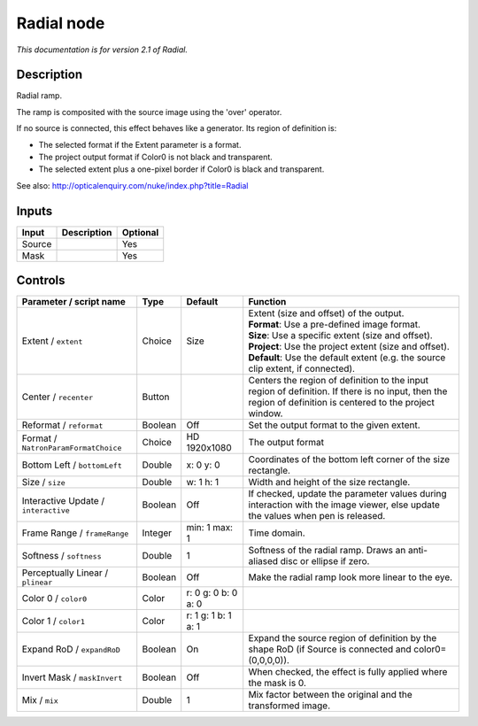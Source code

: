 .. _net.sf.openfx.Radial:

Radial node
===========

|pluginIcon| 

*This documentation is for version 2.1 of Radial.*

Description
-----------

Radial ramp.

The ramp is composited with the source image using the 'over' operator.

If no source is connected, this effect behaves like a generator. Its region of definition is:

- The selected format if the Extent parameter is a format.

- The project output format if Color0 is not black and transparent.

- The selected extent plus a one-pixel border if Color0 is black and transparent.

See also: http://opticalenquiry.com/nuke/index.php?title=Radial

Inputs
------

+----------+---------------+------------+
| Input    | Description   | Optional   |
+==========+===============+============+
| Source   |               | Yes        |
+----------+---------------+------------+
| Mask     |               | Yes        |
+----------+---------------+------------+

Controls
--------

.. tabularcolumns:: |>{\raggedright}p{0.2\columnwidth}|>{\raggedright}p{0.06\columnwidth}|>{\raggedright}p{0.07\columnwidth}|p{0.63\columnwidth}|

.. cssclass:: longtable

+----------------------------------------+-----------+-----------------------+--------------------------------------------------------------------------------------------------------------------------------------------------------------+
| Parameter / script name                | Type      | Default               | Function                                                                                                                                                     |
+========================================+===========+=======================+==============================================================================================================================================================+
| Extent / ``extent``                    | Choice    | Size                  | | Extent (size and offset) of the output.                                                                                                                    |
|                                        |           |                       | | **Format**: Use a pre-defined image format.                                                                                                                |
|                                        |           |                       | | **Size**: Use a specific extent (size and offset).                                                                                                         |
|                                        |           |                       | | **Project**: Use the project extent (size and offset).                                                                                                     |
|                                        |           |                       | | **Default**: Use the default extent (e.g. the source clip extent, if connected).                                                                           |
+----------------------------------------+-----------+-----------------------+--------------------------------------------------------------------------------------------------------------------------------------------------------------+
| Center / ``recenter``                  | Button    |                       | Centers the region of definition to the input region of definition. If there is no input, then the region of definition is centered to the project window.   |
+----------------------------------------+-----------+-----------------------+--------------------------------------------------------------------------------------------------------------------------------------------------------------+
| Reformat / ``reformat``                | Boolean   | Off                   | Set the output format to the given extent.                                                                                                                   |
+----------------------------------------+-----------+-----------------------+--------------------------------------------------------------------------------------------------------------------------------------------------------------+
| Format / ``NatronParamFormatChoice``   | Choice    | HD 1920x1080          | The output format                                                                                                                                            |
+----------------------------------------+-----------+-----------------------+--------------------------------------------------------------------------------------------------------------------------------------------------------------+
| Bottom Left / ``bottomLeft``           | Double    | x: 0 y: 0             | Coordinates of the bottom left corner of the size rectangle.                                                                                                 |
+----------------------------------------+-----------+-----------------------+--------------------------------------------------------------------------------------------------------------------------------------------------------------+
| Size / ``size``                        | Double    | w: 1 h: 1             | Width and height of the size rectangle.                                                                                                                      |
+----------------------------------------+-----------+-----------------------+--------------------------------------------------------------------------------------------------------------------------------------------------------------+
| Interactive Update / ``interactive``   | Boolean   | Off                   | If checked, update the parameter values during interaction with the image viewer, else update the values when pen is released.                               |
+----------------------------------------+-----------+-----------------------+--------------------------------------------------------------------------------------------------------------------------------------------------------------+
| Frame Range / ``frameRange``           | Integer   | min: 1 max: 1         | Time domain.                                                                                                                                                 |
+----------------------------------------+-----------+-----------------------+--------------------------------------------------------------------------------------------------------------------------------------------------------------+
| Softness / ``softness``                | Double    | 1                     | Softness of the radial ramp. Draws an anti-aliased disc or ellipse if zero.                                                                                  |
+----------------------------------------+-----------+-----------------------+--------------------------------------------------------------------------------------------------------------------------------------------------------------+
| Perceptually Linear / ``plinear``      | Boolean   | Off                   | Make the radial ramp look more linear to the eye.                                                                                                            |
+----------------------------------------+-----------+-----------------------+--------------------------------------------------------------------------------------------------------------------------------------------------------------+
| Color 0 / ``color0``                   | Color     | r: 0 g: 0 b: 0 a: 0   |                                                                                                                                                              |
+----------------------------------------+-----------+-----------------------+--------------------------------------------------------------------------------------------------------------------------------------------------------------+
| Color 1 / ``color1``                   | Color     | r: 1 g: 1 b: 1 a: 1   |                                                                                                                                                              |
+----------------------------------------+-----------+-----------------------+--------------------------------------------------------------------------------------------------------------------------------------------------------------+
| Expand RoD / ``expandRoD``             | Boolean   | On                    | Expand the source region of definition by the shape RoD (if Source is connected and color0=(0,0,0,0)).                                                       |
+----------------------------------------+-----------+-----------------------+--------------------------------------------------------------------------------------------------------------------------------------------------------------+
| Invert Mask / ``maskInvert``           | Boolean   | Off                   | When checked, the effect is fully applied where the mask is 0.                                                                                               |
+----------------------------------------+-----------+-----------------------+--------------------------------------------------------------------------------------------------------------------------------------------------------------+
| Mix / ``mix``                          | Double    | 1                     | Mix factor between the original and the transformed image.                                                                                                   |
+----------------------------------------+-----------+-----------------------+--------------------------------------------------------------------------------------------------------------------------------------------------------------+

.. |pluginIcon| image:: net.sf.openfx.Radial.png
   :width: 10.0%
